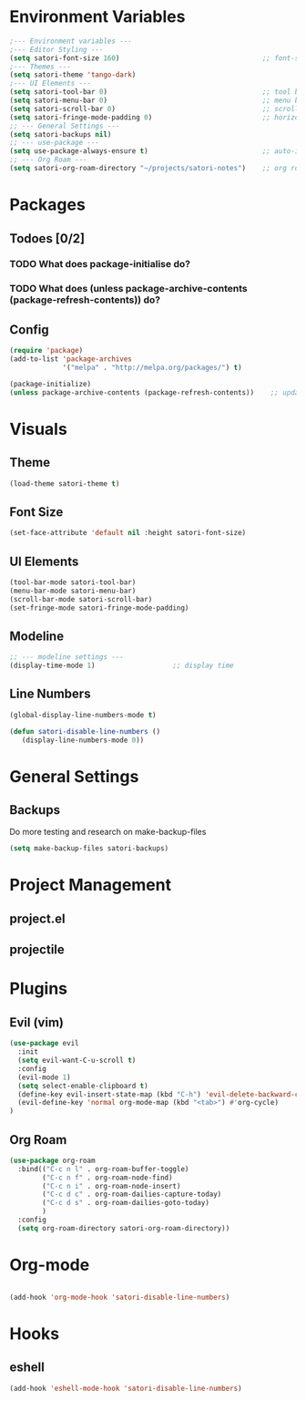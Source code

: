 #+title Emacs config
#+PROPERTY: header-args:emacs-lisp :tangle ~/projects/emacs/.emacs.d/init.el

* Environment Variables
#+begin_src emacs-lisp
  ;--- Environment variables ---
  ;--- Editor Styling ---
  (setq satori-font-size 160)                                   ;; font-size
  ;--- Themes ---
  (setq satori-theme 'tango-dark)
  ;--- UI Elements ---
  (setq satori-tool-bar 0)                                      ;; tool bar
  (setq satori-menu-bar 0)                                      ;; menu bar
  (setq satori-scroll-bar 0)                                    ;; scroll bar
  (setq satori-fringe-mode-padding 0)                           ;; horizontal padding
  ;; --- General Settings ---
  (setq satori-backups nil)
  ;; --- use-package ---
  (setq use-package-always-ensure t)                            ;; auto-install missing packages
  ;; --- Org Roam ---
  (setq satori-org-roam-directory "~/projects/satori-notes")    ;; org roam notes directory

#+end_src 
* Packages
** Todoes [0/2]
*** TODO What does package-initialise do?
*** TODO What does  (unless package-archive-contents (package-refresh-contents)) do?
** Config 
#+begin_src emacs-lisp
  (require 'package)
  (add-to-list 'package-archives
               '("melpa" . "http://melpa.org/packages/") t)

  (package-initialize)
  (unless package-archive-contents (package-refresh-contents))    ;; update packages
#+end_src
* Visuals 
** Theme
#+begin_src emacs-lisp
(load-theme satori-theme t)
#+end_src
** Font Size
#+begin_src emacs-lisp
(set-face-attribute 'default nil :height satori-font-size)
#+end_src
** UI Elements
#+begin_src emacs-lisp
(tool-bar-mode satori-tool-bar)
(menu-bar-mode satori-menu-bar)			
(scroll-bar-mode satori-scroll-bar)
(set-fringe-mode satori-fringe-mode-padding)
#+end_src
** Modeline
#+begin_src emacs-lisp
  ;; --- modeline settings ---
  (display-time-mode 1)                   ;; display time 
#+end_src
** Line Numbers
#+begin_src emacs-lisp
(global-display-line-numbers-mode t)

(defun satori-disable-line-numbers ()
   (display-line-numbers-mode 0))
#+end_src
* General Settings
** Backups
Do more testing and research on make-backup-files
#+begin_src emacs-lisp
(setq make-backup-files satori-backups)
#+end_src
* Project Management
** project.el
** projectile
* Plugins 
** Evil (vim)
#+begin_src emacs-lisp
  (use-package evil
    :init
    (setq evil-want-C-u-scroll t)
    :config
    (evil-mode 1)
    (setq select-enable-clipboard t)
    (define-key evil-insert-state-map (kbd "C-h") 'evil-delete-backward-char-and-join)
    (evil-define-key 'normal org-mode-map (kbd "<tab>") #'org-cycle)
  )

#+end_src
** Org Roam 
#+begin_src emacs-lisp
  (use-package org-roam
    :bind(("C-c n l" . org-roam-buffer-toggle)
          ("C-c n f" . org-roam-node-find)
          ("C-c n i" . org-roam-node-insert)
          ("C-c d c" . org-roam-dailies-capture-today)
          ("C-c d s" . org-roam-dailies-goto-today)
          )
    :config
    (setq org-roam-directory satori-org-roam-directory))
#+end_src
* Org-mode
#+begin_src emacs-lisp
 
  (add-hook 'org-mode-hook 'satori-disable-line-numbers)
#+end_src
* Hooks
** eshell
#+begin_src emacs-lisp
(add-hook 'eshell-mode-hook 'satori-disable-line-numbers)
#+end_src
